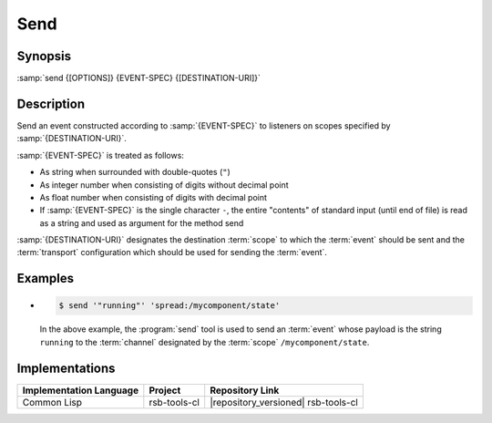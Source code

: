 .. _send:

======
 Send
======

.. program:: send

Synopsis
========

:samp:`send {[OPTIONS]} {EVENT-SPEC} {[DESTINATION-URI]}`

Description
===========

Send an event constructed according to :samp:`{EVENT-SPEC}` to
listeners on scopes specified by :samp:`{DESTINATION-URI}`.

:samp:`{EVENT-SPEC}` is treated as follows:

* As string when surrounded with double-quotes (``"``)
* As integer number when consisting of digits without decimal point
* As float number when consisting of digits with decimal point
* If :samp:`{EVENT-SPEC}` is the single character ``-``, the entire
  "contents" of standard input (until end of file) is read as a string
  and used as argument for the method send

:samp:`{DESTINATION-URI}` designates the destination :term:`scope` to
which the :term:`event` should be sent and the :term:`transport`
configuration which should be used for sending the :term:`event`.

.. only:: html

   .. seealso::

      :ref:`uri-schema`
        For details regarding the URI syntax of
        :samp:`{DESTINATION-URI}` for specifying :term:`transport` and
        :term:`scope`.

      :ref:`common-options`
        The usual commandline options are accepted.

      :ref:`idl-options`
        The usual IDL-related options are accepted.

.. only:: man

   .. include:: common.rst
      :start-line: 13
      :end-line:   113

   .. include:: common.rst
      :start-line: 115
      :end-line:   147

Examples
========

* .. code-block:: sh

     $ send '"running"' 'spread:/mycomponent/state'

  In the above example, the :program:`send` tool is used to send an
  :term:`event` whose payload is the string ``running`` to the
  :term:`channel` designated by the :term:`scope`
  ``/mycomponent/state``.

Implementations
===============

======================= ============= ===================================
Implementation Language Project       Repository Link
======================= ============= ===================================
Common Lisp             rsb-tools-cl  |repository_versioned| rsb-tools-cl
======================= ============= ===================================
